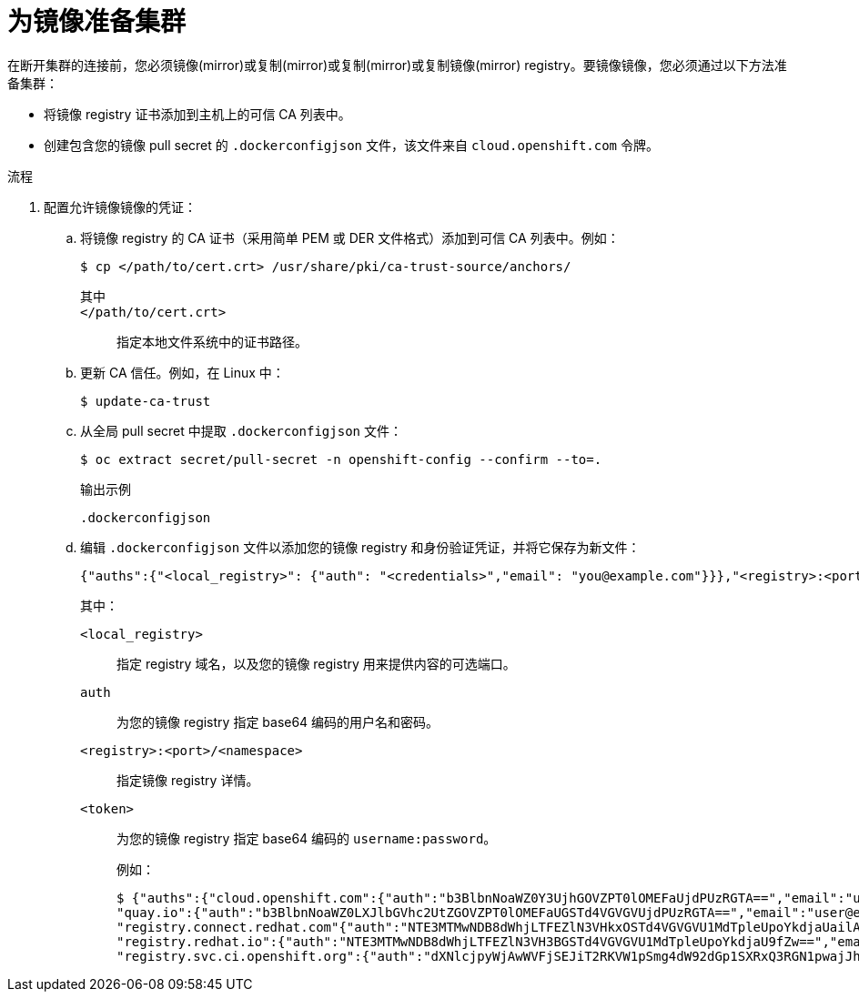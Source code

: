 // Module included in the following assemblies:
//
// * post_installation_configuration/connected-to-disconnected.adoc

:_content-type: PROCEDURE
[id="connected-to-disconnected-prepare-mirror_{context}"]
= 为镜像准备集群

在断开集群的连接前，您必须镜像(mirror)或复制(mirror)或复制(mirror)或复制镜像(mirror) registry。要镜像镜像，您必须通过以下方法准备集群：

* 将镜像 registry 证书添加到主机上的可信 CA 列表中。
* 创建包含您的镜像 pull secret 的 `.dockerconfigjson` 文件，该文件来自 `cloud.openshift.com` 令牌。

.流程

. 配置允许镜像镜像的凭证：

.. 将镜像 registry 的 CA 证书（采用简单 PEM 或 DER 文件格式）添加到可信 CA 列表中。例如：
+
[source,terminal]
----
$ cp </path/to/cert.crt> /usr/share/pki/ca-trust-source/anchors/
----
+
--
其中::
+
`</path/to/cert.crt>`:: 指定本地文件系统中的证书路径。
--

.. 更新 CA 信任。例如，在 Linux 中：
+
[source,terminal]
----
$ update-ca-trust
----

.. 从全局 pull secret 中提取 `.dockerconfigjson` 文件：
+
[source,terminal]
----
$ oc extract secret/pull-secret -n openshift-config --confirm --to=. 
----
+
.输出示例
[source,terminal]
----
.dockerconfigjson
----

.. 编辑 `.dockerconfigjson` 文件以添加您的镜像 registry 和身份验证凭证，并将它保存为新文件：
// copied from olm-accessing-images-private-registries
+
[source,terminal]
----
{"auths":{"<local_registry>": {"auth": "<credentials>","email": "you@example.com"}}},"<registry>:<port>/<namespace>/":{"auth":"<token>"}}}
----
+
其中：
+
`<local_registry>`:: 指定 registry 域名，以及您的镜像 registry 用来提供内容的可选端口。
`auth`:: 为您的镜像 registry 指定 base64 编码的用户名和密码。
`<registry>:<port>/<namespace>`:: 指定镜像 registry 详情。
`<token>`:: 为您的镜像 registry 指定 base64 编码的 `username:password`。
+
例如：
+
[source,terminal]
----
$ {"auths":{"cloud.openshift.com":{"auth":"b3BlbnNoaWZ0Y3UjhGOVZPT0lOMEFaUjdPUzRGTA==","email":"user@example.com"},
"quay.io":{"auth":"b3BlbnNoaWZ0LXJlbGVhc2UtZGOVZPT0lOMEFaUGSTd4VGVGVUjdPUzRGTA==","email":"user@example.com"},
"registry.connect.redhat.com"{"auth":"NTE3MTMwNDB8dWhjLTFEZlN3VHkxOSTd4VGVGVU1MdTpleUpoYkdjaUailA==","email":"user@example.com"},
"registry.redhat.io":{"auth":"NTE3MTMwNDB8dWhjLTFEZlN3VH3BGSTd4VGVGVU1MdTpleUpoYkdjaU9fZw==","email":"user@example.com"},
"registry.svc.ci.openshift.org":{"auth":"dXNlcjpyWjAwWVFjSEJiT2RKVW1pSmg4dW92dGp1SXRxQ3RGN1pwajJhN1ZXeTRV"},"my-registry:5000/my-namespace/":{"auth":"dXNlcm5hbWU6cGFzc3dvcmQ="}}}
----
